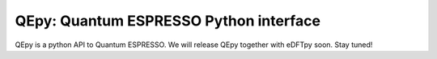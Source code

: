 .. _qe:

===============================================
QEpy: Quantum ESPRESSO Python interface
===============================================

QEpy is a python API to Quantum ESPRESSO. We will release QEpy together with eDFTpy soon. Stay tuned!
